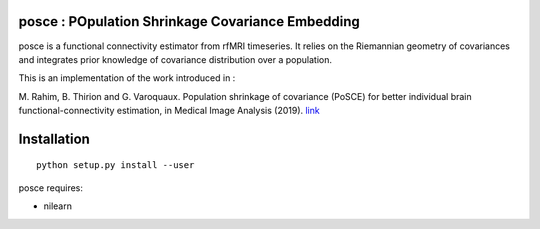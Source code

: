 posce : POpulation Shrinkage Covariance Embedding
=================================================

posce is a functional connectivity estimator from rfMRI timeseries.
It relies on the Riemannian geometry of covariances and integrates 
prior knowledge of covariance distribution over a population.

This is an implementation of the work introduced in :

M. Rahim, B. Thirion and G. Varoquaux. Population
shrinkage of covariance (PoSCE) for better individual brain
functional-connectivity estimation, in Medical Image Analysis (2019).
`link <https://hal.inria.fr/hal-02068389>`_

Installation
============


::

    python setup.py install --user


posce requires:

- nilearn
